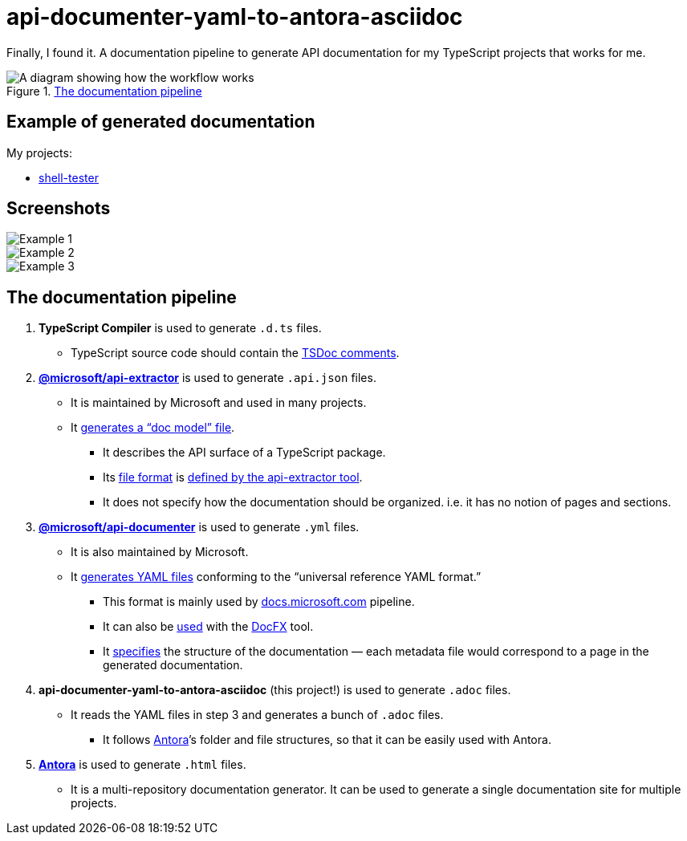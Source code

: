 = api-documenter-yaml-to-antora-asciidoc

Finally, I found it. A documentation pipeline to generate API documentation for my TypeScript projects that works for me.

.xref:#pipeline[The documentation pipeline]
image::how-it-works.drawio.svg[A diagram showing how the workflow works]

== Example of generated documentation

My projects:

- xref:shell-tester:api:index.adoc[shell-tester]

== Screenshots

image::https://github.com/dtinth/api-documenter-yaml-to-antora-asciidoc/raw/master/example/images/reactivity.png[Example 1]

image::https://github.com/dtinth/api-documenter-yaml-to-antora-asciidoc/raw/master/example/images/shallow_reactive.png[Example 2]

image::https://github.com/dtinth/api-documenter-yaml-to-antora-asciidoc/raw/master/example/images/patchflags.png[Example 3]

[#pipeline]
== The documentation pipeline

. **TypeScript Compiler** is used to generate `.d.ts` files.
  * TypeScript source code should contain the https://api-extractor.com/pages/tsdoc/doc_comment_syntax/[TSDoc comments].
. https://api-extractor.com/[*@microsoft/api-extractor*] is used to generate `.api.json` files.
  * It is maintained by Microsoft and used in many projects.
  * It https://api-extractor.com/pages/setup/generating_docs/[generates a “doc model” file].
  ** It describes the API surface of a TypeScript package.
  ** Its https://www.npmjs.com/package/@microsoft/api-extractor-model[file format] is https://rushstack.io/pages/api/api-extractor-model/[defined by the api-extractor tool].
  ** It does not specify how the documentation should be organized. i.e. it has no notion of pages and sections.
. https://www.npmjs.com/package/@microsoft/api-documenter[*@microsoft/api-documenter*] is used to generate `.yml` files.
  * It is also maintained by Microsoft.
  * It https://api-extractor.com/pages/commands/api-documenter_yaml/[generates YAML files] conforming to the “universal reference YAML format.”
  ** This format is mainly used by https://docs.microsoft.com/[docs.microsoft.com] pipeline.
  ** It can also be https://api-extractor.com/pages/setup/generating_docs/#using-api-documenter-with-docfx[used] with the https://dotnet.github.io/docfx/[DocFX] tool.
  ** It https://dotnet.github.io/docfx/spec/metadata_format_spec.html[specifies] the structure of the documentation — each metadata file would correspond to a page in the generated documentation.
. **api-documenter-yaml-to-antora-asciidoc** (this project!) is used to generate `.adoc` files.
  * It reads the YAML files in step 3 and generates a bunch of `.adoc` files.
  ** It follows https://docs.antora.org/antora/2.3/[Antora]’s folder and file structures, so that it can be easily used with Antora.
. https://antora.org/[*Antora*] is used to generate `.html` files.
  * It is a multi-repository documentation generator. It can be used to generate a single documentation site for multiple projects.
